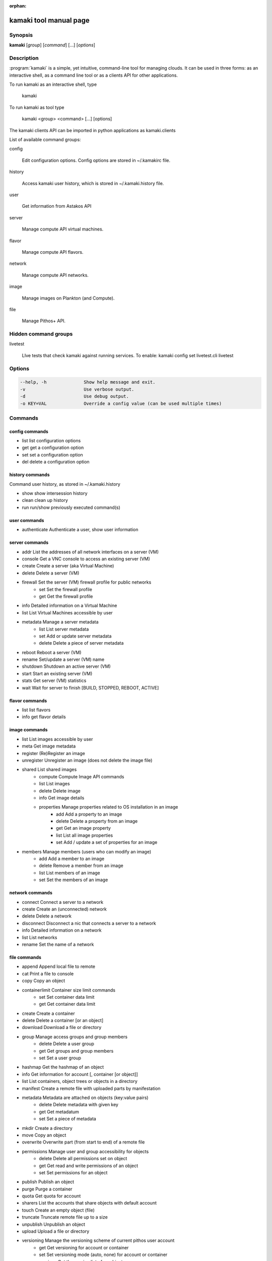 :orphan:

kamaki tool manual page
=======================

Synopsis
--------

**kamaki** [*group*] [*command*] [...] [*options*]


Description
-----------

:program:`kamaki` is a simple, yet intuitive, command-line tool for managing 
clouds. It can be used in three forms: as an interactive shell, as a command line tool or as a clients API for other applications.

To run kamaki as an interactive shell, type

    kamaki

To run kamaki as tool type

    kamaki <group> <command> [...] [options]

The kamaki clients API can be imported in python applications as kamaki.clients


List of available command groups:

config

    Edit configuration options. Config options are stored in ~/.kamakirc file.

history

    Access kamaki user history, which is stored in ~/.kamaki.history file.

user

    Get information from Astakos API

server

    Manage compute API virtual machines.

flavor

    Manage compute API flavors.

network

    Manage compute API networks.

image 

    Manage images on Plankton (and Compute).

file

    Manage Pithos+ API.


Hidden command groups
---------------------

livetest

    LIve tests that check kamaki against running services. To enable:
    kamaki config set livetest.cli livetest


Options
-------

.. code-block:: console

    --help, -h              Show help message and exit.
    -v                      Use verbose output.
    -d                      Use debug output.
    -o KEY=VAL              Override a config value (can be used multiple times)


Commands
--------

config commands
***************

* list       list configuration options
* get        get a configuration option
* set        set a configuration option
* del        delete a configuration option


history commands
****************

Command user history, as stored in ~/.kamaki.history

* show      show intersession history
* clean     clean up history
* run       run/show previously executed command(s)


user commands
*************

* authenticate      Authenticate a user, show user information


server commands
***************

* addr      List the addresses of all network interfaces on a server (VM)
* console   Get a VNC console to access an existing server (VM)
* create    Create a server (aka Virtual Machine)
* delete    Delete a server (VM)
* firewall  Set the server (VM) firewall profile for public networks
    * set   Set the firewall profile
    * get   Get the firewall profile
* info      Detailed information on a Virtual Machine
* list      List Virtual Machines accessible by user
* metadata  Manage a server metadata
    * list      List server metadata
    * set       Add or update server metadata
    * delete    Delete a piece of server metadata
* reboot    Reboot a server (VM)
* rename    Set/update a server (VM) name
* shutdown  Shutdown an active server (VM)
* start     Start an existing server (VM)
* stats     Get server (VM) statistics
* wait      Wait for server to finish [BUILD, STOPPED, REBOOT, ACTIVE]


flavor commands
***************

* list       list flavors
* info       get flavor details


image commands
**************

* list           List images accessible by user
* meta           Get image metadata
* register       (Re)Register an image
* unregister     Unregister an image (does not delete the image file)
* shared         List shared images
    * compute        Compute Image API commands
    * list       List images
    * delete     Delete image
    * info       Get image details
    * properties Manage properties related to OS installation in an image
        * add    Add a property to an image
        * delete Delete a property from an image
        * get    Get an image property
        * list   List all image properties
        * set    Add / update a set of properties for an image
* members        Manage members (users who can modify an image)
    * add        Add a member to an image
    * delete     Remove a member from an image
    * list       List members of an image
    * set        Set the members of an image


network commands
****************

* connect       Connect a server to a network
* create        Create an (unconnected) network
* delete        Delete a network
* disconnect    Disconnect a nic that connects a server to a network
* info          Detailed information on a network
* list          List networks
* rename        Set the name of a network


file commands
**************

* append         Append local file to remote
* cat            Print a file to console
* copy           Copy an object
* containerlimit Container size limit commands
    * set        Set container data limit
    * get        Get container data limit
* create         Create a container
* delete         Delete a container [or an object]
* download       Download a file or directory
* group          Manage access groups and group members
    * delete     Delete a user group
    * get        Get groups and group members
    * set        Set a user group
* hashmap        Get the hashmap of an object
* info           Get information for account [, container [or object]]
* list           List containers, object trees or objects in a directory
* manifest       Create a remote file with uploaded parts by manifestation
* metadata       Metadata are attached on objects (key:value pairs)
    * delete     Delete metadata with given key
    * get        Get metadatum
    * set        Set a piece of metadata
* mkdir          Create a directory
* move           Copy an object
* overwrite      Overwrite part (from start to end) of a remote file
* permissions    Manage user and group accessibility for objects
    * delete     Delete all permissions set on object
    * get        Get read and write permissions of an object
    * set        Set permissions for an object
* publish        Publish an object
* purge          Purge a container
* quota          Get  quota for account
* sharers        List the accounts that share objects with default account
* touch          Create an empty object (file)
* truncate       Truncate remote file up to a size
* unpublish      Unpublish an object
* upload         Upload a file or directory
* versioning     Manage the versioning scheme of current pithos user account
    * get        Get  versioning for account or container
    * set        Set versioning mode (auto, none) for account or container
    * versions   Get the version list of an object


test commands (hidden)
**********************

* all         test all clients
* args        test how arguments are treated by kamaki
* astakos     test Astakos client
* cyclades    test Cyclades client
* error       Create an error message with optional message
* image       test Image client
* pithos      test Pithos client
* prints      user-test print methods for lists and dicts


Author
------

Synnefo development team <synnefo-devel@googlegroups.com>.

